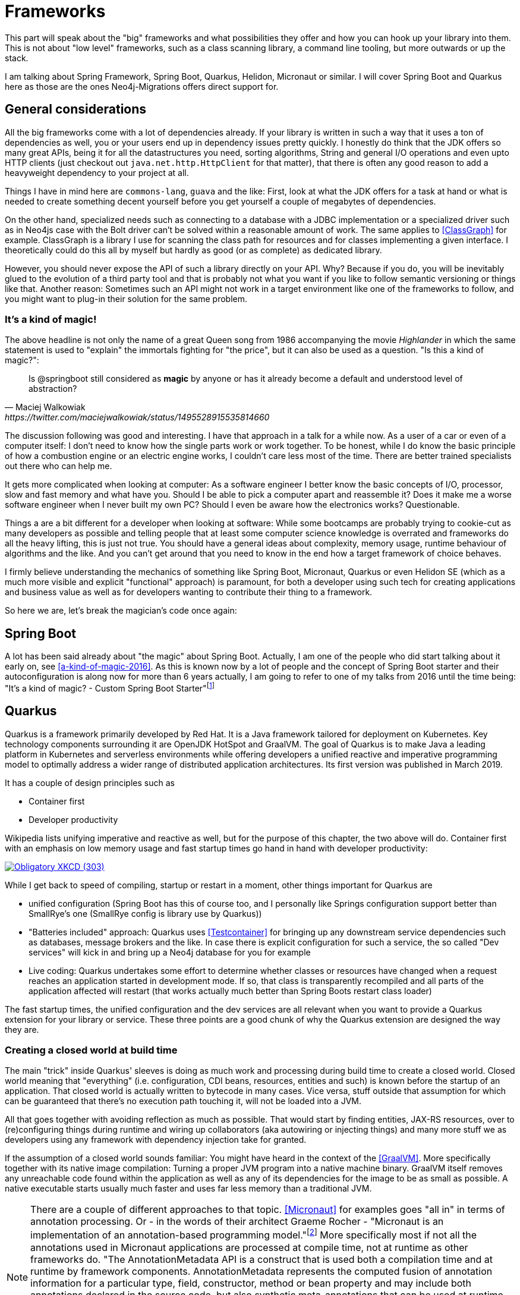 [[Frameworks]]
= Frameworks

This part will speak about the "big" frameworks and what possibilities they offer and how you can hook up your library into them.
This is not about "low level" frameworks, such as a class scanning library, a command line tooling, but more outwards or up the stack.

I am talking about Spring Framework, Spring Boot, Quarkus, Helidon, Micronaut or similar. I will cover Spring Boot and Quarkus here
as those are the ones Neo4j-Migrations offers direct support for.

== General considerations

All the big frameworks come with a lot of dependencies already. If your library is written in such a way that it uses a ton
of dependencies as well, you or your users end up in dependency issues pretty quickly. I honestly do think that the JDK offers
so many great APIs, being it for all the datastructures you need, sorting algorithms, String and general I/O operations and even
upto HTTP clients (just checkout out `java.net.http.HttpClient` for that matter), that there is often any good reason to
add a heavyweight dependency to your project at all.

Things I have in mind here are `commons-lang`, `guava` and the like: First, look at what the JDK offers for a task at hand
or what is needed to create something decent yourself before you get yourself a couple of megabytes of dependencies.

On the other hand, specialized needs such as connecting to a database with a JDBC implementation or a specialized driver such
as in Neo4js case with the Bolt driver can't be solved within a reasonable amount of work. The same applies to <<ClassGraph>>
for example. ClassGraph is a library I use for scanning the class path for resources and for classes implementing a given interface.
I theoretically could do this all by myself but hardly as good (or as complete) as dedicated library.

However, you should never expose the API of such a library directly on your API. Why? Because if you do, you will be inevitably
glued to the evolution of a third party tool and that is probably not what you want if you like to follow semantic versioning or
things like that. Another reason: Sometimes such an API might not work in a target environment like one of the frameworks to follow,
and you might want to plug-in their solution for the same problem.

[discrete]
=== It's a kind of magic!

The above headline is not only the name of a great Queen song from 1986 accompanying the movie _Highlander_ in which the same statement
is used to "explain" the immortals fighting for "the price", but it can also be used as a question. "Is this a kind of magic?":

[quote, Maciej Walkowiak, https://twitter.com/maciejwalkowiak/status/1495528915535814660]
____
Is
@springboot
still considered as *magic* by anyone or has it already become a default and understood level of abstraction?
____

The discussion following was good and interesting. I have that approach in a talk for a while now. As a user of a car or
even of a computer itself: I don't need to know how the single parts work or work together. To be honest, while I do know
the basic principle of how a combustion engine or an electric engine works, I couldn't care less most of the time. There
are better trained specialists out there who can help me.

It gets more complicated when looking at computer: As a software engineer I better know the basic concepts of I/O, processor,
slow and fast memory and what have you. Should I be able to pick a computer apart and reassemble it? Does it make me a worse
software engineer when I never built my own PC? Should I even be aware how the electronics works? Questionable.

Things a are a bit different for a developer when looking at software: While some bootcamps are probably trying to cookie-cut
as many developers as possible and telling people that at least some computer science knowledge is overrated and frameworks
do all the heavy lifting, this is just not true. You should have a general ideas about complexity, memory usage, runtime behaviour
of algorithms and the like. And you can't get around that you need to know in the end how a target framework of choice behaves.

I firmly believe understanding the mechanics of something like Spring Boot, Micronaut, Quarkus or even Helidon SE (which as a much more
visible and explicit "functional" approach) is paramount, for both a developer using such tech for creating applications and
business value as well as for developers wanting to contribute their thing to a framework.

So here we are, let's break the magician's code once again:

== Spring Boot

A lot has been said already about "the magic" about Spring Boot. Actually, I am one of the people who did start talking about it early on, see
<<a-kind-of-magic-2016>>.
As this is known now by a lot of people and the concept of Spring Boot starter and their autoconfiguration is along now for more than 6 years
actually, I am going to refer to one of my talks from 2016 until the time being: "It's a kind of magic? - Custom Spring Boot Starter"footnote:[https://speakerdeck.com/michaelsimons/its-a-kind-of-magic-custom-spring-boot-starter]

== Quarkus

Quarkus is a framework primarily developed by Red Hat. It is a Java framework tailored for deployment on Kubernetes.
Key technology components surrounding it are OpenJDK HotSpot and GraalVM. The goal of Quarkus is to make Java a leading
platform in Kubernetes and serverless environments while offering developers a unified reactive and imperative programming
model to optimally address a wider range of distributed application architectures. Its first version was published in March 2019.

It has a couple of design principles such as

* Container first
* Developer productivity

Wikipedia lists unifying imperative and reactive as well, but for the purpose of this chapter, the two above will do. Container first
with an emphasis on low memory usage and fast startup times go hand in hand with developer productivity:

image::https://imgs.xkcd.com/comics/compiling.png["Obligatory XKCD (303)",link="https://xkcd.com/303/"]

While I get back to speed of compiling, startup or restart in a moment, other things important for Quarkus are

* unified configuration (Spring Boot has this of course too, and I personally like Springs configuration support better
  than SmallRye's one (SmallRye config is library use by Quarkus))
* "Batteries included" approach: Quarkus uses <<Testcontainer>> for bringing up any downstream service dependencies such as
  databases, message brokers and the like. In case there is explicit configuration for such a service, the so called "Dev services"
  will kick in and bring up a Neo4j database for you for example
* Live coding: Quarkus undertakes some effort to determine whether classes or resources have changed when a request reaches
  an application started in development mode. If so, that class is transparently recompiled and all parts of the application
  affected will restart (that works actually much better than Spring Boots restart class loader)

The fast startup times, the unified configuration and the dev services are all relevant when you want to provide a Quarkus
extension for your library or service. These three points are a good chunk of why the Quarkus extension are designed the way they are.

=== Creating a closed world at build time

The main "trick" inside Quarkus' sleeves is doing as much work and processing during build time to create a closed world.
Closed world meaning that "everything" (i.e. configuration, CDI beans, resources, entities and such) is known before the
startup of an application. That closed world is actually written to bytecode in many cases. Vice versa, stuff outside that
assumption for which can be guaranteed that there's no execution path touching it, will not be loaded into a JVM.

All that goes together with avoiding reflection as much as possible. That would start by finding entities, JAX-RS resources,
over to (re)configuring things during runtime and wiring up collaborators (aka autowiring or injecting things) and many more
stuff we as developers using any framework with dependency injection take for granted.

If the assumption of a closed world sounds familiar: You might have heard in the context of the <<GraalVM>>. More specifically
together with its native image compilation: Turning a proper JVM program into a native machine binary. GraalVM itself removes any
unreachable code found within the application as well as any of its dependencies for the image to be as small as possible.
A native executable starts usually much faster and uses far less memory than a traditional JVM.

NOTE: There are a couple of different approaches to that topic. <<Micronaut>> for examples goes "all in" in terms of annotation processing.
      Or - in the words of their architect Graeme Rocher - "Micronaut is an implementation of an annotation-based programming model."footnote:[https://docs.micronaut.io/latest/guide/index.html#architecture]
      More specifically most if not all the annotations used in Micronaut applications are processed at compile time, not
      at runtime as other frameworks do. "The AnnotationMetadata API is a construct that is used both a compilation time and at runtime by
      framework components. AnnotationMetadata represents the computed fusion of annotation information for a particular type,
      field, constructor, method or bean property and may include both annotations declared in the source code, but also
      synthetic meta-annotations that can be used at runtime to implement framework logic."
      +
      I am pretty sure that Spring Framework 6 and the efforts undertaken at VMWare will move into a similar direction.
      I have written a small annotation processorfootnote:[https://github.com/neo4j-contrib/cypher-dsl/tree/main/neo4j-cypher-dsl-codegen/neo4j-cypher-dsl-codegen-sdn6]
      for Neo4js <<Cypher-DSL>> and the general Java Api for that is well-designed.

==== Build steps

Much of the following is taking straight from "Writing your own extension"footnote:[https://quarkus.io/guides/writing-extensions#bootstrap-three-phases],
a page probably not many casual users of Quarkus will ever open. It does however contain a lot of valuable resources. Most important
to understand the behaviour of your extension and an application eventually using it are the following three distinct phases of bootstrapping
a Quarkus app:

Augmentation:: This initial phase is done via _Build Step Processors_, having access to an index containing annotations found
and ways of access to further descriptors, properties and _build items_ created by previous processors. The outcome of those
build steps can have many forms: It ranges from additional resources put into the applications, hints which classes
to include in a GraalVM native image or (CDI) items available in your final application. Either way, the outcome is recorded into
actual bytecode. Furthermore, all build step processors can interact with _Recorders_. Those records are a way of blue printing
what should be eventually executed, so that it can be recorded into bytecode.
+
Bytecode recorded goes into _one_ of the following phases:

Static init:: The framework is going to create a static method to be called from a main class that is going to initialize as
much of the application as possible.
+
The outcome of the static init phase can be recorded as is during augmentation / build time: Any library needed to produce it
can be dropped from the final class path so that it will never be loaded into the JVM running the application.
+
The static init is even more important for GraalVM native image: The static init is executed on a JVM during ahead-of-time
compilation and any objects retained there are directly serialized into the native executable. This means that if a framework
can boot in this phase then it will have its booted state directly written to the image. Of course this will be then executed
but the computation has already be done at this point.

Runtime init:: Steps recorded here are executed from an applications main method respectively during native executable boot.
There are no restrictions what can be done here. Ports and such can be opened.

It is hopefully apparent that as much as possible should be pushed into static init to achieve the quickest startup possible.

=== Project setup for an extension

Quarkus extensions are usually setup as multi-module projects containing the following modules:

[source,console]
----
neo4j-migrations-quarkus-parent
├── deployment
│   └── src
├── integration-tests
│   └── src
└── runtime
    └── src
----

The parent project is usually responsible for dependency, plugin and build management, while the deployment module contains
all the necessary augmentation code and the runtime module the actual behaviour to be recorded. Integration tests are well,
integration tests.

WARNING: Those are not your usual integration test! To test your extension the best way possible you will have eventually to
         create a real application like module and subject to augmentation. Just like a user would when using your extension.
         I found this to be one of the hardest thing to understand and learn.

The flow of dependencies is crucial to understand: A deployment module actually _must_ depend on the runtime module as
the runtime module will contain the actual recorders and their dependencies. The reason: The recorded bytecode can of course
only be executed when it has access to the runtime classes. A runtime module on the other hand _must not_ dependent on the
deployment module as that would pull in all Quarkus augmentation and deployment code into the runtime, quite the contrary of
what should be achieved.

On the other hand, deployment modules are of course allowed to depend on other deployment modules so that module `B` can consume
any build items from `A` and use them. The same applies for runtime modules: They are free to depend on other runtime modules.

[TIP]
====
The Quarkus people use Maven a lot. The make use of artifacts and extensions in a couple of places. Basically, using de-jure
or de-facto standards for getting you up to speed and running. You can use

```
mvn io.quarkus:quarkus-maven-plugin:create-extension \
  -DextensionId=my-ext \
  -Dname="My extension"
```

to create a new extension. The process will ask you for a group id and depending on that, you will end up with a "standalone"
layout, the "Quarkiverse"footnote:[https://github.com/quarkiverse] layout (in case your group id starts with `io.quarkiverse.`)
or from within the Quarkus source tree itself, the "Quarkus core" layout.
====

=== The effect on Neo4j-Migrations

How does the above restrictions respectively the philosophy affect Neo4j-Migrations and what can I enlist to demonstrate the 
possibilities of a good deployment module? A couple of things, as it turns out:

First, Neo4j-Migrations depends on another deployment module, namely the Quarkus-Neo4j extension. How to access its primary 
build item.

Neo4j-Migrations searches for resources (Cypher-Scripts) in both the class path as well as the file system. The latter is less
than a problem then the former: The file  system is of course always accessible (well, mostly always), regardless if things are
run on the JVM or native image. The class path is certainly accessible as well, but as we learned before, stuff that is not 
accessed at build time or explicitly declared to be included in the image just won't be there.

The same rules apply for Java (or Kotlin for that matter) implementations of `JavaBasedMigration` (an interface that allows for
programmatic migrations). 

While resources and classes will always appear in the Quarkus JVM based output, they won't appear in a GraalVM native image 
without additional hints (compare <<GraalVMTooling, the tooling available for creating native GraalVM images>>). We are lucky,
Quarkus offers a couple of hints that will make sure that classes and resources are both read during startup and appear in a 
native image.

Furthermore, I wanted to make sure that a `Migrations` instance is available as CDI bean, so that a user can access it and 
call for `info`, `clean` and other operations.

And last but not least, can we add some decent information to the developer console? Let's have a look at each of the above
points.

==== Depending on another deployment module

==== Discovering and registering resources and classes during deployment

==== Adding synthetic beans

==== Contributing to the developer console
